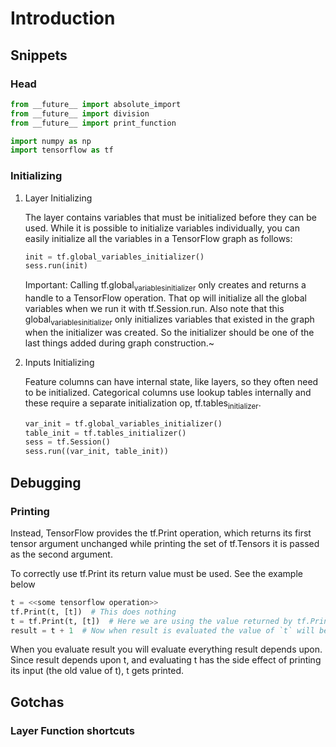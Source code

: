 * Introduction

** Snippets

*** Head
#+BEGIN_SRC python
from __future__ import absolute_import
from __future__ import division
from __future__ import print_function

import numpy as np
import tensorflow as tf
#+END_SRC



*** Initializing

****  Layer Initializing
The layer contains variables that must be initialized
before they can be used. While it is possible to initialize
variables individually, you can easily initialize all the
variables in a TensorFlow graph as follows:

#+BEGIN_SRC python
init = tf.global_variables_initializer()
sess.run(init)
#+END_SRC

Important: Calling tf.global_variables_initializer only creates and returns a handle to a TensorFlow operation. That op
will initialize all the global variables when we run it with tf.Session.run. Also note that this
global_variables_initializer only initializes variables that existed in the graph when the initializer was created. So
the initializer should be one of the last things added during graph construction.~

**** Inputs Initializing
Feature columns can have internal state, like layers, so they
often need to be initialized. Categorical columns use lookup
tables internally and these require a separate initialization 
op, tf.tables_initializer.

#+BEGIN_SRC python
var_init = tf.global_variables_initializer()
table_init = tf.tables_initializer()
sess = tf.Session()
sess.run((var_init, table_init))
#+END_SRC


** Debugging

*** Printing

Instead, TensorFlow provides the tf.Print operation, which returns its first tensor argument unchanged while printing the set of tf.Tensors it is passed as the second argument.

To correctly use tf.Print its return value must be used. See the example below

#+BEGIN_SRC python
t = <<some tensorflow operation>>
tf.Print(t, [t])  # This does nothing
t = tf.Print(t, [t])  # Here we are using the value returned by tf.Print
result = t + 1  # Now when result is evaluated the value of `t` will be printed.
#+END_SRC

When you evaluate result you will evaluate everything result depends upon. Since result depends upon t, and evaluating t has the side effect of printing its input (the old value of t), t gets printed.


** Gotchas 

*** Layer Function shortcuts









